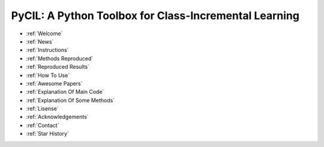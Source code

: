 .. diary documentation master file, created by
   sphinx-quickstart on Sat Oct 10 22:31:33 2020.
   You can adapt this file completely to your liking, but it should at least
   contain the root `toctree` directive.

PyCIL: A Python Toolbox for Class-Incremental Learning
=================================

.. contents::
   :maxdepth: 2
   :caption: Contents:

* :ref:`Welcome`
* :ref:`News`
* :ref:`Instructions`
* :ref:`Methods Reproduced`
* :ref:`Reproduced Results`
* :ref:`How To Use`
* :ref:`Awesome Papers`
* :ref:`Explanation Of Main Code`
* :ref:`Explanation Of Some Methods`
* :ref:`Lisense`
* :ref:`Acknowledgements`
* :ref:`Contact`
* :ref:`Star History`
